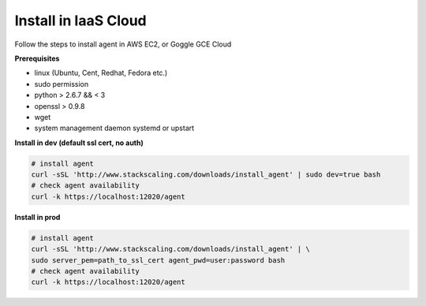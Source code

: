 Install in IaaS Cloud 
=========================

Follow the steps to install agent in AWS EC2, or Goggle GCE Cloud

**Prerequisites**

* linux (Ubuntu, Cent, Redhat, Fedora etc.)
* sudo permission
* python > 2.6.7 && < 3
* openssl > 0.9.8
* wget
* system management daemon systemd or upstart

**Install in dev (default ssl cert, no auth)**
 
.. code-block:: bash

   # install agent
   curl -sSL 'http://www.stackscaling.com/downloads/install_agent' | sudo dev=true bash
   # check agent availability
   curl -k https://localhost:12020/agent

**Install in prod**

.. code-block:: bash
   
   # install agent
   curl -sSL 'http://www.stackscaling.com/downloads/install_agent' | \
   sudo server_pem=path_to_ssl_cert agent_pwd=user:password bash
   # check agent availability
   curl -k https://localhost:12020/agent

